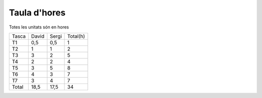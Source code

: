 Taula d'hores
=============

Totes les unitats són en hores

==========  ==========  =========  ==========
  Tasca     David       Sergi      Total(h)
----------  ----------  ---------  ----------

T1           0,5        0,5        1
T2           1        	1          2
T3           3          2          5
T4           2          2          4
T5           3          5          8
T6           4          3          7
T7           3          4          7

----------  ----------  ---------  ----------
Total        18,5        17,5      34
==========  ==========  =========  ==========




